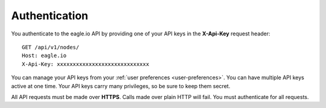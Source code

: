 .. _api-overview-authentication:

Authentication
--------------

You authenticate to the eagle.io API by providing one of your API keys in the **X-Api-Key** request header::

    GET /api/v1/nodes/
    Host: eagle.io
    X-Api-Key: xxxxxxxxxxxxxxxxxxxxxxxxxxxxx

You can manage your API keys from your :ref:`user preferences <user-preferences>`. You can have multiple API keys active at one time. Your API keys carry many privileges, so be sure to keep them secret.

All API requests must be made over **HTTPS**. Calls made over plain HTTP will fail. You must authenticate for all requests.